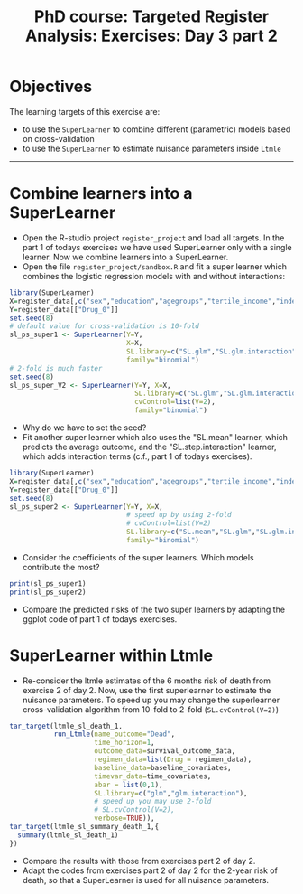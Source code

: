 #+TITLE: PhD course: Targeted Register Analysis: Exercises: Day 3 part 2

* Objectives

The learning targets of this exercise are:

- to use the =SuperLearner= to combine different (parametric) models based on cross-validation
- to use the =SuperLearner= to estimate nuisance parameters inside =Ltmle=

----------------------------------------------------------------------

* Combine learners into a SuperLearner

- Open the R-studio project =register_project= and load all targets.
  In the part 1 of todays exercises we have used SuperLearner only
  with a single learner. Now we combine learners into a SuperLearner.
- Open the file =register_project/sandbox.R= and fit a super learner
  which combines the logistic regression models with and without interactions:

#+BEGIN_SRC R  :results output raw  :exports code  :session *R* :cache yes  
library(SuperLearner)
X=register_data[,c("sex","education","agegroups","tertile_income","index_heart_failure","diabetes_duration"),with=FALSE]
Y=register_data[["Drug_0"]]
set.seed(8)
# default value for cross-validation is 10-fold
sl_ps_super1 <- SuperLearner(Y=Y,
                             X=X,
                             SL.library=c("SL.glm","SL.glm.interaction"),
                             family="binomial")
# 2-fold is much faster
set.seed(8)
sl_ps_super_V2 <- SuperLearner(Y=Y, X=X,
                               SL.library=c("SL.glm","SL.glm.interaction"),
                               cvControl=list(V=2),
                               family="binomial")
#+END_SRC

- Why do we have to set the seed? 
- Fit another super learner which also uses the "SL.mean" learner,
  which predicts the average outcome, and the "SL.step.interaction"
  learner, which adds interaction terms (c.f., part 1 of todays
  exercises).

#+BEGIN_SRC R  :results output raw  :exports code  :session *R* :cache yes  
library(SuperLearner)
X=register_data[,c("sex","education","agegroups","tertile_income","index_heart_failure","diabetes_duration"),with=FALSE]
Y=register_data[["Drug_0"]]
set.seed(8)
sl_ps_super2 <- SuperLearner(Y=Y, X=X,
                             # speed up by using 2-fold
                             # cvControl=list(V=2)
                             SL.library=c("SL.mean","SL.glm","SL.glm.interaction","SL.step.interaction"),
                             family="binomial")
#+END_SRC

- Consider the coefficients of the super learners. Which models
  contribute the most?

#+BEGIN_SRC R  :results output raw  :exports code  :session *R* :cache yes  
print(sl_ps_super1)
print(sl_ps_super2)
#+END_SRC  
  
- Compare the predicted risks of the two super learners by adapting
  the ggplot code of part 1 of todays exercises.

* SuperLearner within Ltmle

- Re-consider the ltmle estimates of the 6 months risk of death from
  exercise 2 of day 2. Now, use the first superlearner to estimate the
  nuisance parameters. To speed up you may change the superlearner
  cross-validation algorithm from 10-fold to 2-fold (=SL.cvControl(V=2)=)

#+BEGIN_SRC R  :results output raw  :exports code  :session *R* :cache yes  
tar_target(ltmle_sl_death_1,
           run_Ltmle(name_outcome="Dead",
                     time_horizon=1,
                     outcome_data=survival_outcome_data,
                     regimen_data=list(Drug = regimen_data),
                     baseline_data=baseline_covariates,
                     timevar_data=time_covariates,
                     abar = list(0,1),
                     SL.library=c("glm","glm.interaction"),
                     # speed up you may use 2-fold
                     # SL.cvControl(V=2),
                     verbose=TRUE)),
tar_target(ltmle_sl_summary_death_1,{
  summary(ltmle_sl_death_1)
})
#+END_SRC  

- Compare the results with those from exercises part 2 of day 2.
- Adapt the codes from exercises part 2 of day 2 for the 2-year risk of death,
  so that a SuperLearner is used for all nuisance parameters. 
  

